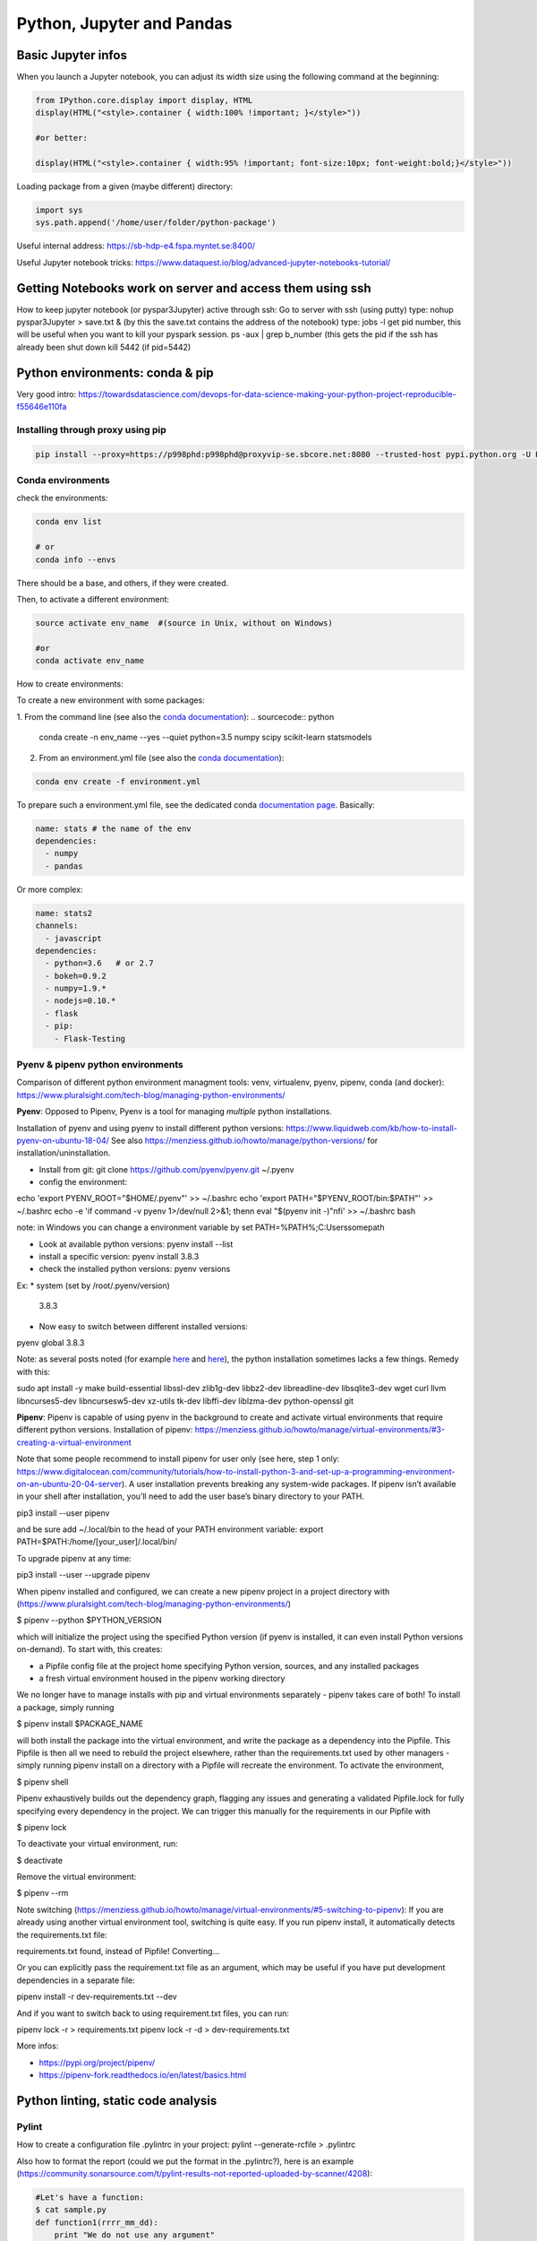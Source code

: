 ===============================================
 Python, Jupyter and Pandas
===============================================

Basic Jupyter infos
===============================================

When you launch a Jupyter notebook, you can adjust its width size using the following command at the beginning:
   
.. sourcecode:: python

   from IPython.core.display import display, HTML
   display(HTML("<style>.container { width:100% !important; }</style>"))
   
   #or better:
   
   display(HTML("<style>.container { width:95% !important; font-size:10px; font-weight:bold;}</style>"))
   
Loading package from a given (maybe different) directory:

.. sourcecode:: python

   import sys
   sys.path.append('/home/user/folder/python-package') 
   
Useful internal address: https://sb-hdp-e4.fspa.myntet.se:8400/    

Useful Jupyter notebook tricks: https://www.dataquest.io/blog/advanced-jupyter-notebooks-tutorial/
   
Getting Notebooks work on server and access them using ssh
=================================================================

How to keep jupyter notebook (or pyspar3Jupyter) active through ssh:
Go to server with ssh (using putty)
type: nohup pyspar3Jupyter > save.txt &  (by this the save.txt contains the address of the notebook)
type: jobs -l get pid number, this will be useful when you want to kill your pyspark session.
ps -aux | grep b_number (this gets the pid if the ssh has already been shut down
kill 5442 (if pid=5442)

Python environments: conda & pip
===============================================

Very good intro: https://towardsdatascience.com/devops-for-data-science-making-your-python-project-reproducible-f55646e110fa

Installing through proxy using pip
-----------------------------------------------

.. sourcecode:: python

  pip install --proxy=https://p998phd:p998phd@proxyvip-se.sbcore.net:8080 --trusted-host pypi.python.org -U PACKAGE_NAME
   
Conda environments
-----------------------------------------------

check the environments:

.. sourcecode:: python

  conda env list
  
  # or
  conda info --envs

There should be a base, and others, if they were created.

Then, to activate a different environment:

.. sourcecode:: python

  source activate env_name  #(source in Unix, without on Windows)
  
  #or 
  conda activate env_name
  
How to create environments: 

To create a new environment with some packages: 

1. From the command line (see also the `conda documentation <https://docs.conda.io/projects/conda/en/latest/user-guide/tasks/manage-environments.html#creating-an-environment-with-commands>`_): 
.. sourcecode:: python

  conda create -n env_name --yes --quiet python=3.5 numpy scipy scikit-learn statsmodels
  
2. From an environment.yml file (see also the `conda documentation <https://docs.conda.io/projects/conda/en/latest/user-guide/tasks/manage-environments.html#creating-an-environment-from-an-environment-yml-file>`_):

.. sourcecode:: python

  conda env create -f environment.yml
  
To prepare such a environment.yml file, see the dedicated conda `documentation page <https://docs.conda.io/projects/conda/en/latest/user-guide/tasks/manage-environments.html#create-env-file-manually>`_. Basically:

.. sourcecode:: python

  name: stats # the name of the env
  dependencies:
    - numpy
    - pandas
  
Or more complex:

.. sourcecode:: python

  name: stats2
  channels:
    - javascript
  dependencies:
    - python=3.6   # or 2.7
    - bokeh=0.9.2
    - numpy=1.9.*
    - nodejs=0.10.*
    - flask
    - pip:
      - Flask-Testing

Pyenv & pipenv python environments
---------------------------------------

Comparison of different python environment managment tools: venv, virtualenv, pyenv, pipenv, conda (and docker): https://www.pluralsight.com/tech-blog/managing-python-environments/

**Pyenv**: Opposed to Pipenv, Pyenv is a tool for managing *multiple* python installations. 

Installation of pyenv and using pyenv to install different python versions: https://www.liquidweb.com/kb/how-to-install-pyenv-on-ubuntu-18-04/ 
See also https://menziess.github.io/howto/manage/python-versions/ for installation/uninstallation. 

- Install from git: git clone https://github.com/pyenv/pyenv.git ~/.pyenv

- config the environment:

echo 'export PYENV_ROOT="$HOME/.pyenv"' >> ~/.bashrc
echo 'export PATH="$PYENV_ROOT/bin:$PATH"' >> ~/.bashrc
echo -e 'if command -v pyenv 1>/dev/null 2>&1; then\n eval "$(pyenv init -)"\nfi' >> ~/.bashrc
bash

note: in Windows you can change a environment variable by set PATH=%PATH%;C:\Users\some\path\

- Look at available python versions: pyenv install --list

- install a specific version: pyenv install 3.8.3

- check the installed python versions: pyenv versions

Ex:
* system (set by /root/.pyenv/version)
  3.8.3

- Now easy to switch between different installed versions: 

pyenv global 3.8.3

Note: as several posts noted (for example `here <https://stackoverflow.com/questions/38701203/error-missing-the-openssl-lib-while-trying-to-install-python>`_ and `here <https://stackoverflow.com/questions/12806122/missing-python-bz2-module>`_), the python installation sometimes lacks a few things. Remedy with this:

sudo apt install -y make build-essential libssl-dev zlib1g-dev libbz2-dev libreadline-dev libsqlite3-dev wget curl llvm libncurses5-dev libncursesw5-dev xz-utils tk-dev libffi-dev liblzma-dev python-openssl git

**Pipenv**: Pipenv is capable of using pyenv in the background to create and activate virtual environments that require different python versions.
Installation of pipenv: https://menziess.github.io/howto/manage/virtual-environments/#3-creating-a-virtual-environment 

Note that some people recommend to install pipenv for user only (see here, step 1 only: https://www.digitalocean.com/community/tutorials/how-to-install-python-3-and-set-up-a-programming-environment-on-an-ubuntu-20-04-server). A user installation prevents breaking any system-wide packages. If pipenv isn’t available in your shell after installation, you’ll need to add the user base’s binary directory to your PATH.

pip3 install --user pipenv

and be sure add ~/.local/bin to the head of your PATH environment variable: export PATH=$PATH:/home/[your_user]/.local/bin/

To upgrade pipenv at any time:

pip3 install --user --upgrade pipenv

When pipenv installed and configured, we can create a new pipenv project in a project directory with (https://www.pluralsight.com/tech-blog/managing-python-environments/)

$ pipenv --python $PYTHON_VERSION

which will initialize the project using the specified Python version (if pyenv is installed, it can even install Python versions on-demand). To start with, this creates:

- a Pipfile config file at the project home specifying Python version, sources, and any installed packages

- a fresh virtual environment housed in the pipenv working directory

We no longer have to manage installs with pip and virtual environments separately - pipenv takes care of both! To install a package, simply running

$ pipenv install $PACKAGE_NAME

will both install the package into the virtual environment, and write the package as a dependency into the Pipfile. This Pipfile is then all we need to rebuild the project elsewhere, rather than the requirements.txt used by other managers - simply running pipenv install on a directory with a Pipfile will recreate the environment. To activate the environment,

$ pipenv shell

Pipenv exhaustively builds out the dependency graph, flagging any issues and generating a validated Pipfile.lock for fully specifying every dependency in the project. We can trigger this manually for the requirements in our Pipfile with

$ pipenv lock

To deactivate your virtual environment, run:

$ deactivate

Remove the virtual environment:

$ pipenv --rm

Note switching (https://menziess.github.io/howto/manage/virtual-environments/#5-switching-to-pipenv): If you are already using another virtual environment tool, switching is quite easy. If you run pipenv install, it automatically detects the requirements.txt file:

requirements.txt found, instead of Pipfile! Converting…

Or you can explicitly pass the requirement.txt file as an argument, which may be useful if you have put development dependencies in a separate file:

pipenv install -r dev-requirements.txt --dev

And if you want to switch back to using requirement.txt files, you can run:

pipenv lock -r > requirements.txt
pipenv lock -r -d > dev-requirements.txt

More infos: 

- https://pypi.org/project/pipenv/

- https://pipenv-fork.readthedocs.io/en/latest/basics.html

Python linting, static code analysis
=======================================

Pylint
---------------------------------------

How to create a configuration file .pylintrc in your project: pylint --generate-rcfile > .pylintrc

Also how to format the report (could we put the format in the .pylintrc?), here is an example (https://community.sonarsource.com/t/pylint-results-not-reported-uploaded-by-scanner/4208):

.. sourcecode:: python

  #Let's have a function:  
  $ cat sample.py 
  def function1(rrrr_mm_dd):
      print "We do not use any argument"
  
  $ pylint sample.py -r n --msg-template="{path}:{line}: [{msg_id}({symbol}), {obj}] {msg}" | tee pylint.txt
  No config file found, using default configuration
  ************* Module sample
  sample.py:1: [C0111(missing-docstring), ] Missing module docstring
  sample.py:1: [C0111(missing-docstring), function1] Missing function docstring

Flake8
---------------------------------------


Visual Studio Code set-up
=======================================

Taken from https://menziess.github.io/howto/enhance/your-python-vscode-workflow/

The default values of the settings.json file can be seen in https://code.visualstudio.com/docs/getstarted/settings

In settings.json (ctrl-shift-P):

.. sourcecode:: python

  {
    "python.pythonPath": ".venv/bin/python"
  }
  
For testing and linting, we can use install in the local (project) environment

pipenv install -d mypy autopep8 \
  flake8 pytest bandit pydocstyle
  
The settings of vscode can be overridden by workspace settings per project. In settings.json:

.. sourcecode:: python

  {
    "python.autoComplete.addBrackets": true,
    "python.formatting.provider": "autopep8",
    "python.jediEnabled": false,
    "python.linting.mypyEnabled": true,
    "python.linting.flake8Enabled": true,
    "python.linting.pylintEnabled": false,
    "python.linting.pydocstyleEnabled": true,
    "python.testing.unittestEnabled": false,
    "python.testing.nosetestsEnabled": false,
    "python.testing.pytestEnabled": true,
    "python.testing.pytestArgs": [
      "tests"
    ]
  }

Some of these frameworks produce temporary folders, which can clutter your file explorer, and slow down file indexing. You can disable indexing for these files by passing a glob pattern to the files.watcherExclude field:

.. sourcecode:: python

  {
    "files.watcherExclude": {
      "**/build/**": true,
      "**/dist/**": true,
      "**/.ipynb_checkpoints/**": true,
      "**/*.egg-info/**": true,
      "**/.pytest_cache/**": true,
      "**/__pycache__/**": true,
      "**/.mypy_cache/**": true,
      "**/.venv/**": true
    },
    "files.exclude": {
      "**/.pytest_cache/**": true,
      "**/.mypy_cache/**": true,
      "**/__pycache__/**": true,
      "**/*.egg-info/**": true
    }
  }


Python basic info
=======================================

Formats for printing
---------------------------------------

See https://www.geeksforgeeks.org/python-output-formatting/

The general syntax for a format placeholder is:  %[flags][width][.precision]type 

.. sourcecode:: python

  # print integer and float value 
  print("Geeks : % 2d, Portal : % 5.2f" %(1, 05.333))  
  
  # print exponential value 
  print("% 10.3E"% (356.08977)) 
  
Using format():

.. sourcecode:: python

  # using format() method and refering a position of the object 
  print('{0} and {1}'.format('Geeks', 'Portal'))   
  
  # combining positional and keyword arguments 
  print('Number one portal is {0}, {1}, and {other}.'
       .format('Geeks', 'For', other ='Geeks'))   
       
  # using format() method with number  
  print("Geeks :{0:2d}, Portal :{1:8.2f}". 
        format(12, 00.546))        

How many cores in the edge node?
-----------------------------------------------

.. sourcecode:: python

  import multiprocessing
  print(multiprocessing.cpu_count())
  
56  
  
Similar to linux command nproc --all (or grep -c ^processor /proc/cpuinfo)

The command grep ^cpu\\scores /proc/cpuinfo | uniq |  awk '{print $4}' 
gives 14. Means these are true cores, 56 are the number of threads.

Basic dates in Python
-----------------------------------------------

How to add/substract some time to dates in python?

.. sourcecode:: python

  import datetime
  from dateutil.relativedelta import relativedelta
 
  sub_days = datetime.datetime.today() + relativedelta(days=-6)
  sub_months = datetime.datetime.today() + relativedelta(months=-6)
  sub_years = datetime.datetime.today() + relativedelta(years=-6)
 
  sub_hours = datetime.datetime.today() + relativedelta(hours=-6)
  sub_mins = datetime.datetime.today() + relativedelta(minutes=-6)
  sub_seconds = datetime.datetime.today() + relativedelta(seconds=-6)
 
  print("Current Date Time:", datetime.datetime.today())
  print("Subtract 6 days:", sub_days)
  print("Subtract 6 months:", sub_months)
  print("Subtract 6 years:", sub_years)
  print("Subtract 6 hours:", sub_hours)
  print("Subtract 6 mins:", sub_mins)
  print("Subtract 6 seconds:", sub_seconds)
  
How to convert dates from datetime to string:

.. sourcecode:: python

  from datetime import datetime
  datetime.today().strftime("%Y-%m-%d")  
  
How to get first day of month:

.. sourcecode:: python

  from datetime import datetime
  datetime.today().replace(day=1)  
  
  
Docstrings in functions and classes:
-----------------------------------------------

Docstring is a great tool for code understanding, especially when it is not written by you...or when you wrote it long time ago! The idea is just to supply each function and class with a consistent explanation of its aim (why is it needed for, what it does), the description of the different input and output objects. It is a good habit to use them.

There is a PEP on docstrings (PEP257): https://www.python.org/dev/peps/pep-0257/

Here some few examples, taken/adapted from https://www.geeksforgeeks.org/python-docstrings/:  

One line docstrings (for very obvious functions):
	
.. sourcecode:: python 
    
  def power(a, b):
      """Returns arg1 raised to power arg2."""
    
      return a**b
   
  # To access the function description, for example from your notebook, you can use:
  print(power.__doc__)
 
  # Or similarly:
  help(power)
  
Multi line docstrings:
	
.. sourcecode:: python 
    
  def my_function(arg1,arg2):
      """
      Summary line.
   
      Extended description of function.
   
      Parameters:
      arg1 (int): Description of arg1
      arg2 (int): Description of arg2
   
      Returns:
      result (int): Description of return value  
      """
     
      result = arg1+arg2 
 
      return result
   
  print(my_function.__doc__)
  
Class docstrings:
	
.. sourcecode:: python 
    
  class ComplexNumber:
    """
    This is a class for mathematical operations on complex numbers.
       
    Attributes:
        real (int): The real part of complex number.
        imag (int): The imaginary part of complex number.
    """
   
    def __init__(self, real, imag):
        """
        The constructor for ComplexNumber class.
   
        Parameters:
           real (int): The real part of complex number.
           imag (int): The imaginary part of complex number.   
        """
   
    def add(self, num):
        """
        The function to add two Complex Numbers.
   
        Parameters:
            num (ComplexNumber): The complex number to be added.
           
        Returns:
            ComplexNumber: A complex number which contains the sum.
        """
   
        re = self.real + num.real
        im = self.imag + num.imag
   
        return ComplexNumber(re, im)
   
  help(ComplexNumber)  # to access Class docstring
  help(ComplexNumber.add)  # to access method's docstring  
  
PEP - Code Refactoring - Autopep8
-----------------------------------------------

See  https://pypi.org/project/autopep8/

.. sourcecode:: python 

  autopep8 --in-place --aggressive --aggressive code.py

If done with Visual Studio Code, the settings should be adapted. Type 'Ctrl + ,' and this will open the options pallet. Here type in proxy and this will show all the proxy settings. Click on the settings.json file and update the contents so they look like the following:

.. sourcecode:: python 

  {
    "http.proxy": "http://{your_pid_here}:{your_pid_here}@proxyvip-se.sbcore.net:8080",
    "http.proxyStrictSSL": false,
    "python.linting.enabled": true,
    "python.linting.pep8Args": [
        "--ignore=E501,E265"
    ],
    "python.linting.pep8Enabled": true,
    "python.linting.pylintEnabled": true,
    "python.pythonPath": "C:\\Anaconda3\\python.exe",
    "window.zoomLevel": 0,
    "python.dataScience.jupyterServerURI": "http://sb-hdpdev-e3.fspa.myntet.se:4191/?token=test"
  }


Unit tests in Python: pytest
-----------------------------------------------------------

Good links: 

- https://realpython.com/pytest-python-testing/ 

- https://menziess.github.io/howto/test/python-code/

About fixtures (from the link above):

Imagine you’re writing a function, format_data_for_display(), to process the data returned by an API endpoint. The data represents a list of people, each with a given name, family name, and job title. The function should output a list of strings that include each person’s full name (their given_name followed by their family_name), a colon, and their title. To test this, you might write the following code:

.. sourcecode:: python

  def format_data_for_display(people):
      ...  # Implement this!
  
  def test_format_data_for_display():
      people = [
          {
              "given_name": "Alfonsa",
              "family_name": "Ruiz",
              "title": "Senior Software Engineer",
          },
          {
              "given_name": "Sayid",
              "family_name": "Khan",
              "title": "Project Manager",
          },
      ]
  
      assert format_data_for_display(people) == [
          "Alfonsa Ruiz: Senior Software Engineer",
          "Sayid Khan: Project Manager",
      ]

Now suppose you need to write another function to transform the data into comma-separated values for use in Excel. The test would look awfully similar:

.. sourcecode:: python

  def format_data_for_excel(people):
      ... # Implement this!
  
  def test_format_data_for_excel():
      people = [
          {
              "given_name": "Alfonsa",
              "family_name": "Ruiz",
              "title": "Senior Software Engineer",
          },
          {
              "given_name": "Sayid",
              "family_name": "Khan",
              "title": "Project Manager",
          },
      ]
  
      assert format_data_for_excel(people) == """given,family,title
  Alfonsa,Ruiz,Senior Software Engineer
  Sayid,Khan,Project Manager
  """

If you find yourself writing several tests that all make use of the same underlying test data (or python object), then a fixture may be in your future. You can pull the repeated data into a single function decorated with @pytest.fixture to indicate that the function is a pytest fixture:

.. sourcecode:: python

  import pytest
  
  @pytest.fixture
  def example_people_data():
      return [
          {
              "given_name": "Alfonsa",
              "family_name": "Ruiz",
              "title": "Senior Software Engineer",
          },
          {
              "given_name": "Sayid",
              "family_name": "Khan",
              "title": "Project Manager",
          },
      ]
    
You can use the fixture by adding it as an argument to your tests. Its value will be the return value of the fixture function:

.. sourcecode:: python

  def test_format_data_for_display(example_people_data):
      assert format_data_for_display(example_people_data) == [
          "Alfonsa Ruiz: Senior Software Engineer",
          "Sayid Khan: Project Manager",
      ]
  
  def test_format_data_for_excel(example_people_data):
      assert format_data_for_excel(example_people_data) == """given,family,title
  Alfonsa,Ruiz,Senior Software Engineer
  Sayid,Khan,Project Manager
  """

Each test is now notably shorter but still has a clear path back to the data it depends on. Be sure to name your fixture something specific. That way, you can quickly determine if you want to use it when writing new tests in the future! 

Another simple fixture example (from https://menziess.github.io/howto/test/python-code/):

.. sourcecode:: python

  # Let's have some function
    def say_hello_to(name='World'):
        return f'Hello {name}!'
  
  
  # We define here the fixture in the test file:
  """Some data for our tests."""
  from pytest import fixture
  @fixture
  def names():
      return 'Bob', '', None, 123, [], ()
      
  # Now the test can run like this, to test many different formats at once (defined in the fixture function):
  def test_say_hello_to(names):
      assert say_hello_to('Stefan') == 'Hello Stefan!'
  
      bob, empty, none, integer, li, tup = names
  
      assert say_hello_to(bob) == 'Hello Bob!'
      assert say_hello_to(empty) == 'Hello !'
      assert say_hello_to(none) == 'Hello None!'
      assert say_hello_to(integer) == 'Hello 123!'
      assert say_hello_to(li) == 'Hello []!'
      assert say_hello_to(tup) == 'Hello ()!'

Doctest: we can also do tests using function docstrings:

.. sourcecode:: python

  # Here some function with a test in the docstring:
  def say_hello_to(name='World'):
      """Say hello.
  
      >>> say_hello_to('Stefan')
      'Hello Bob!'
      """
      return f'Hello {name}!'

Now the test will run like this:

➜ pytest --doctest-modules
...
009     >>> say_hello_to('Stefan')
Expected:
    'Hello Bob!'
Got:
    'Hello Stefan!'
    
So here, the test is defined in the docstring itself!    

How to package an application in python
===========================================================

Good links:

- General tutorial: https://packaging.python.org/tutorials/packaging-projects/

- Here is an example of project that can be used to build a package: https://github.com/pypa/sampleproject

Numpy basic documentation
===========================================================

.. figure:: Cheatsheets/Numpy_Python_Cheat_Sheet.png
   :scale: 100 %
   :alt: map to buried treasure

   This Cheatsheet is taken from DataCamp. 


Basic Pandas documentation
============================================================

.. topic:: Introduction

    The objective here is to have everything useful for the projects, not to make a complete documentation of the whole package. Here I will try to document both version 1.6 and >2.0. A special enphase will be done on machine learning module ml (mllib is outdated).
 
 
 
Good Pandas links:
----------------------------

A good link on data manipulations: https://www.analyticsvidhya.com/blog/2016/01/12-pandas-techniques-python-data-manipulation/
   
Loading Pandas dataframe from file
------------------------------------------------------------

.. sourcecode:: python

  #Loading a Pandas dataframe:
  df_pd = pd.read_csv("/home/BC4350/Desktop/Iris.csv")
   
   
Creation of some data in a Pandas dataframe
------------------------------------------------------------

.. sourcecode:: python

  # A set of baby names and birth rates:
  names = ['Bob','Jessica','Mary','John','Mel']
  births = [968, 155, 77, 578, 973]

  #We merge the 2 lists using the zip function:
  BabyDataSet = list(zip(names,births))

  #We create the DataFrame:
  df = pd.DataFrame(data = BabyDataSet, columns=['Names', 'Births'])

   	Names 	Births
  0 	Bob 	968
  1 	Jessica 155
  2 	Mary 	77
  3 	John 	578
  4 	Mel 	973
  
Creating dataframe with several objects per cell
------------------------------------------------------------
  
.. sourcecode:: python

  a = ['a1','a2','a3']
  b = ['b1','b2','b3']
  uu = [[a,b] for a,b in list(zip(a,b))]
  vv = [{'a':a,'b':b} for a,b in list(zip(a,b))]
  df = pd.DataFrame()
  df['version_list'] = uu
  df['version_dico'] = vv
  df  
  
    version_list version_dico
  0 [a1, b1]     {'a': 'a1', 'b': 'b1'} 
  1 [a2, b2]     {'a': 'a2', 'b': 'b2'} 
  2 [a3, b3]     {'a': 'a3', 'b': 'b3'} 
  
  
Stacking of dataframes in Pandas
------------------------------------------------------------

This will create a new df that contains the columns of both dataframes:

.. sourcecode:: python

  df1 = pd.DataFrame([1,2,3],columns=['A'])
  df2 = pd.DataFrame([4,5,6],columns=['B'])
  df3 = pd.concat([df1,df2],axis=1)

 
How to shuffle the columns of a dataframe?
------------------------------------------------------------

Simply by using the "sample" method, which allows to shuffle rows (only). For that we first transpose the df first:

.. sourcecode:: python

  # Shuffling the columns
  df_T = df.T
  df_T = df_T.sample(frac=1) 
  df   = df_T.T

  
Pandas and memory
------------------------------------------------------------

How to estimate the size a dataframe takes in memory?

.. sourcecode:: python

  df = pd.DataFrame(np.random.random((100,100)))
  df.values.nbytes  
  
  80000 #number of bytes
  
  #Here it gives the number of bytes for EACH column:
  df.memory_usage()
  
  #info()
  df.info() gives the types of the columns and the total memory used
  
  
Re-setting of index in Pandas dataframes
---------------------------------------------------

http://pandas.pydata.org/pandas-docs/stable/generated/pandas.DataFrame.set_index.html  

https://pandas.pydata.org/pandas-docs/stable/generated/pandas.DataFrame.reset_index.html

.. sourcecode:: python

  # Use a column of df for index:
  ts_all.set_index('transactiondate',inplace=True)

  # Reset index to 0,1,2,3... (note that the old index will be as the first column of the df)
  ts_all.reset_index(inplace=True)

Iterating over Pandas dataframe rows:
---------------------------------------------------

http://pandas.pydata.org/pandas-docs/version/0.17.0/generated/pandas.DataFrame.iterrows.html

A simple example:

.. sourcecode:: python

  for i, row in df.iterrows()
    print(row)

Check number of nulls in each feature column
-----------------------------------------------------

.. sourcecode:: python

  # This will output all column names and the number of nulls in them
  nulls_per_column = df.isnull().sum()
  print(nulls_per_column)    
  
Identify which columns are categorical and which are not (important for some ML algorithms)
--------------------------------------------------------------------  
  
.. sourcecode:: python  
  
  # Create a boolean mask for categorical columns
  categorical_feature_mask = df.dtypes == object

  # Get list of categorical column names
  categorical_columns = df.columns[categorical_feature_mask].tolist()

  # Get list of non-categorical column names
  non_categorical_columns = df.columns[~categorical_feature_mask].tolist()  
  
Deleting a column, or list of columns:  
-----------------------------------------------------

.. sourcecode:: python

  df.drop(['column'], axis=1, inplace=True)
  df.drop(['column1','column2'], axis=1, inplace=True)

  
Displaying dataframes to screen
-----------------------------------------------------

.. sourcecode:: python

  #This allows you to display as many rows as you wish when you display the dataframe (works also for max_rows):
  pd.options.display.max_columns = 50   #By default 20 only  
  
  #This display the 5 first rows:
  df.head(5)
  
  #This display the 5 last rows:
  df.tail(5)  
  
  Display several dataframes in the same HTML format in one cell:
  from IPython.core import display as ICD
  ICD.display(df1.head())
  ICD.display(df2.head())  
  
Reading very big files using chunk
-----------------------------------------------------
  
For csv that can be bigger than the RAM, we can load chunks of them, and perform (for example, can be different action) a filtering on the chunks like this:
  
.. sourcecode:: python
  
  def filter_is_long_trip(data):
    "Returns DataFrame filtering trips longer than 20 minutes"
    is_long_trip = (data.trip_time_in_secs > 1200)
    return data.loc[is_long_trip]

  chunks = []

  for chunk in pd.read_csv(filename, chunksize=1000):
    chunks.append(filter_is_long_trip(chunk))

  #or in a simpler way:  
  chunks = [filter_is_long_trip(chunk) for chunk in pd.read_csv(filename,chunksize=1000) ]  
  
  #Then we can use these filtered chunks and stack them into a single dataframe:
  df = pd.concat(chunks)
  
  
Reading JSON blobs (from command line)  
-----------------------------------------------------

.. sourcecode:: python

  import pandas as pd
  import sys  
  json_string = sys.argv[1]
  print(pd.DataFrame(eval(json_string)))
  
  # We run the code like this: python test_json.py {'knid':{'0':'123456','1':'123456','2':'123457'},'score':{'0':'C2-1','1':'C2-2','2':'C4-1'},'join_dt':{'0':'2018-01-01','1':'2018-01-02','2':'2018-01-03'}}
  
.. figure:: Images/Json_output.png
   :scale: 100 %
   :alt: Json output
   
  
Getting the gender from Danish CPR number  
-----------------------------------------------------

.. sourcecode:: python

  dff = pd.DataFrame({'a': [1,2,3], 'knid': ['1305810001','1305810002','1305810004']})
  dff.loc[dff['knid'].str[9:10].astype(int) % 2 == 1,'gender'] = 'male'
  dff.loc[dff['knid'].str[9:10].astype(int) % 2 == 0,'gender'] = 'female'
  dff
  
    a knid       gender
  0 1 1305810001 male 
  1 2 1305810002 female 
  2 3 1305810004 female 
  
  
Retrieval of data from SQL data warehouse
-----------------------------------------------------

This exports the data in a simple array:

.. sourcecode:: python

  import pyodbc as odbc 

  # Some super SQL query
  sql = """SELECT top 100
  _ts_from as RUN_TS
  ,b.[AC_KEY]
  ,[PROBABILITY_TRUE]
  FROM [MCS_BATCH].[test].[B_DCS_DK_ROL] b
  JOIN mcs_batch.ctrl.run_info r ON r.RUN_ID=b.RUN_ID
  """
  conn = odbc.connect(r'Driver={SQL Server};Server=CF4S01\INST001;Database=MCS_BATCH;Trusted_Connection=yes;')
  crsr = conn.cursor()
  crsr.execute(sql)
  params=crsr.fetchall()
  crsr.close()
  conn.close()
  
  
But if we want to have the data immediately loaded into a dataframe, then we can use these functions:

.. sourcecode:: python

  import pypyodbc as odbc

  def Extract_data_from_SQLserver(Server,DataBase,SQLcommand):    
    cnxn = odbc.connect(r'Driver={SQL Server};Server='+Server+';Database='+DataBase+';Trusted_Connection=yes;') 
    cursor = cnxn.cursor()
    
    #THE EXTRACTION OF HEADER AND DATA
    res = cursor.execute(SQLcommand)
    header = [tuple[0] for tuple in res.description]
    data = cursor.fetchall()
    
    #WRITING RESULT TO CSV
    df = pd.DataFrame(data, columns=header)
    cursor.close()
    cnxn.close()
    return df
	
	
  #And we can use it like this:	
  #some SQL command: 	
  SQLcommand = """
  select *
  from ETZ33839AA.dbo.HNWI_main_data_step5
  order by inv_id, the_months
  """

  df = Extract_data_from_SQLserver('etpew\INST004','ETZ33839AA',SQLcommand)
  
  
Exporting data to SQL warehouse
-------------------------------------------

Let's say we have some dataframe, here FinalListModel1:

.. sourcecode:: python

  import pypyodbc as odbc

  conn = odbc.connect(r'Driver={SQL Server};Server=CF4S01\INST001;Database=IMD_ML;Trusted_Connection=yes;')

  rows1 = list(FinalListModel1['caseid']) 
  rows2 = list(FinalListModel1['recordkey'])
  rows3 = list(FinalListModel1['score1'])
  rows = list(zip(rows1,rows2,rows3))

  cursor = conn.cursor() 

  stm="""
  DROP TABLE [MCS_ModelDev_BigDataAnalytics].[dbo].[DEBT_COL_OUTPUT]
  CREATE TABLE [MCS_ModelDev_BigDataAnalytics].[dbo].[DEBT_COL_OUTPUT] (
      [caseid] nvarchar(255),
      [recordkey] nvarchar(255),
      [score1] float
  )
  """
  res = cursor.execute(stm)
  cursor.executemany('INSERT INTO [MCS_ModelDev_BigDataAnalytics].[dbo].[DEBT_COL_OUTPUT] VALUES (?, ?, ?)', rows)
  conn.commit()
  
  cursor.close()
  conn.close()  


Transform format of dataframe: collapse multiple columns into one
------------------------------------------------------------------------------------------------

https://stackoverflow.com/questions/28520036/how-to-collapse-columns-into-row-elements-in-pandas

Here the task is to collapse multiple columns into one, keeping the same index (called "level_1" in the result)

.. sourcecode:: python

    df = pd.DataFrame(np.random.rand(4,5), columns = list('abcde'))
    df.head()
       
             a        b        c        d        e
    0 0.682871 0.287474 0.896795 0.043722 0.629443  
    1 0.456231 0.158333 0.796718 0.967837 0.611682  
    2 0.499535 0.545836 0.403043 0.465932 0.733136 
    3 0.553565 0.688499 0.813727 0.183788 0.631529   
  
    df.unstack().reset_index()   
    
      level_0  level_1         0
     0      a        0  0.682871 
     1      a        1  0.456231 
     2      a        2  0.499535 
     3      a        3  0.553565 
     4      b        0  0.287474 
     5      b        1  0.158333 
     6      b        2  0.545836 
     7      b        3  0.688499 
     8      c        0  0.896795 
     9      c        1  0.796718 
    10      c        2  0.403043 
    11      c        3  0.813727 
    12      d        0  0.043722 
    ....
    19      e        3  0.631529 
    
    # A more convenient form could be:

    df2 = df.unstack().reset_index().loc[:,['level_1',0]]
    df2.columns = ['index','value']
    df2.set_index('index',inplace=True)
    df2 

             value
    index
        0 0.682871 
        1 0.456231 
        2 0.499535 
        3 0.553565 
        0 0.287474 
        1 0.158333 
        2 0.545836 
        3 0.688499 
        0 0.896795 
        1 0.796718 
        2 0.403043 
        3 0.813727 
        0 0.043722 
    ...
        3 0.631529 
    
  

  
Apply function to all rows (axis=1) or to all columns (axis=0):
--------------------------------------------------------------------------------

.. sourcecode:: python

  #We need a function: here it counts the number of NaN in a x object
  def num_missing(x):
    return sum(x.isnull())

  #Applying per column:
  print "Missing values per column:"
  print df.apply(num_missing, axis=0) #axis=0 defines that function is to be applied on each column

  #Applying per row:
  print "Missing values per row:"
  print df.apply(num_missing, axis=1).head() #axis=1 defines that function is to be applied on each row
  
See also http://pandas.pydata.org/pandas-docs/stable/generated/pandas.DataFrame.apply.html#pandas.DataFrame.apply    
  
Note that it is also possible to add arguments of the function (if it has) in an "args" parameter of apply:
for example: df.apply(your_function, args=(2,3,4) )  
Here other example: 

.. sourcecode:: python

  def subtract_custom_value(x, custom_value):
    return x-custom_value
    
  df.apply(subtract_custom_value, args=(5,))
    
See also http://pandas.pydata.org/pandas-docs/stable/generated/pandas.Series.apply.html#pandas.Series.apply
  

Dataframe containing column of lists
------------------------------------------------

1. From 1 column of lists to several columns (explode operation)

Based on https://stackoverflow.com/questions/35491274/pandas-split-column-of-lists-into-multiple-columns

Containing lists in a column is handy for example when dealing with time series, or in general to contain different data format in the same dataframe.

How to explode the lists to several columns?

Let's say we have a df like this:

.. sourcecode:: python

  d1 = {'teams': [['SF', 'NYG'],['SF', 'NYG'],['SF', 'NYG'],
                  ['SF', 'NYG'],['SF', 'NYG'],['SF', 'NYG'],['SF', 'NYG']]}
  df2 = pd.DataFrame(d1)
  
  print (df2)
         teams
  0  [SF, NYG]
  1  [SF, NYG]
  2  [SF, NYG]
  3  [SF, NYG]
  4  [SF, NYG]
  5  [SF, NYG]
  6  [SF, NYG]

We can explode the column of lists in 2 columns in the same dataframe like this:

.. sourcecode:: python

  df2[['team1','team2']] = pd.DataFrame(df2.teams.values.tolist(), index= df2.index)

  print (df2)
         teams team1 team2
  0  [SF, NYG]    SF   NYG
  1  [SF, NYG]    SF   NYG
  2  [SF, NYG]    SF   NYG
  3  [SF, NYG]    SF   NYG
  4  [SF, NYG]    SF   NYG
  5  [SF, NYG]    SF   NYG
  6  [SF, NYG]    SF   NYG
  
We can also do the same and create a new dataframe:

.. sourcecode:: python

  df3 = pd.DataFrame(df2['teams'].values.tolist(), columns=['team1','team2'])

  print (df3)
  
    team1 team2
  0    SF   NYG
  1    SF   NYG
  2    SF   NYG
  3    SF   NYG
  4    SF   NYG
  5    SF   NYG
  6    SF   NYG

The same operation using apply function is a bad idea as very slow (loop).

For the same kind of operation in Spark there is the command "explode". See section "Revert from time series (list) format to traditional (exploded) format".

2. From several columns to 1 column of lists

How to do the inverse operation in Pandas? Making a column of lists from several columns? In Spark I know (See subsection "Create time series format from row time series")

In pandas a simple apply function can do it (although might be slow):

.. sourcecode:: python

  df = pd.DataFrame({'a': [1, 2, 3], 
                     'b': [4, 5, 6]}) 
  df.head() 

    a b
  0 1 4 
  1 2 5 
  2 3 6 
  
  df['ab'] = df[['a', 'b']].apply(lambda x: list(x), axis = 1) 
  df.head() 
  
    a b     ab
  0 1 4 [1, 4]
  1 2 5 [2, 5] 
  2 3 6 [3, 6]   
  
  Note that there is a MUCH faster way (try %timeit), since apply is a slow function:
  
  df['ab'] = [[a,b] for a,b in zip(df['a'], df['b'])] 
  
  The problem is that the syntax is not as flexible (does not allow long list of columns...)
  
  
  
Exploding a dataframe of lists of items (with ID column) into exploded ID-item column
--------------------------------------------------------------------------------------------------------

From https://towardsdatascience.com/pandas-tips-i-wish-i-knew-before-ef4ea6a39e1a

Let’s create a DataFrame with a column that has a random number of elements in lists:

.. sourcecode:: python

  n = 10
  df = pd.DataFrame(
      {
          "list_col": [[random.randint(0, 10) for _ in range(random.randint(3, 5))] for _ in range(10)],
      }
  )
  df.shape #(10, 1) output
  
  	list_col
  0	[0, 8, 4, 10]
  1	[0, 9, 9, 7]
  2	[7, 1, 0, 9, 6]
  3	[1, 3, 7]
  4	[1, 0, 1] 
  
Now, let’s execute the explode function.  

.. sourcecode:: python

  df = df.explode("list_col")
  df.shape #(40, 1) output
  
    list_col
 0	0
 0	8
 0	4
 0	10
 1	0
 1	9
 1	9  
 1  7

  
Group by operations in Pandas
------------------------------------------------

For a dataframe df with column ID, we can create a group by ID and count like this:

.. sourcecode:: python

  df.groupby(['ID']).size().reset_index(name='count')
  
  #Or equivalently:
  df.groupby(['ID']).size().rename('count').reset_index()
  
Where the rename just gives a name to the new column created (the count) and the reset_index gives a dataframe shape to the grouped object.
  

Multiple aggregation on groups:

.. sourcecode:: python

  #Here if we want to aggregate on several standard methods, like sum and max:
  
  df.groupby(['ID'])[['age','height']].agg(['max','sum'])
  
  #We can also aggrgate using a user-defined function:
  
  def data_range(series):
    return series.max() - series.min()
	
  df.groupby(['ID'])[['age','height']].agg(data_range)
  
  #We can also use dictionaries (to add names to aggregates):
  df.groupby(['ID'])[['age','height']].agg({'my_sum':'sum','my_range':data_range)
  

In the case we want to make counts of the biggest groups in a dataframe:

.. sourcecode:: python 
  
  #If we want to group by only one feature, "ID" and see which are biggest groups, then the simplest is:
  df['ID'].value_counts()
  
  #Equivalently (same result), we can use:
  df[['ID']].groupby(['ID']).size().sort_values(ascending=False)
  #or: df[['ID']].groupby(['ID']).size().reset_index(name="count").sort_values("count",ascending=False) for a df with named column
  
.. figure:: Images/Groupby0.png
   :scale: 70 %
   :alt: map to buried treasure
   
.. sourcecode:: python 
  
  #Equivalently (same result but with named "count" column), we can use:
  df[['ID']].groupby(['ID']).size().reset_index(name="count").sort_values("count",ascending=False)   
  
In the case we want several features to be grouped, the second method hereabove is appropriate:

.. sourcecode:: python

  #Equivalently (same result), we can use:
  df[['ID','merchant','Target2']].groupby(['ID','merchant','Target2']).size().sort_values(ascending=False)
  
  #This produces the series at left, in the following figure.
  
  #An equivalent way outputs the same info but as a dataframe (with named new column), not a pandas series:
  df[['ID','merchant','Target2']].groupby(['ID','merchant','Target2']).size().reset_index(name='count').sort_values(['count'],ascending=False)
  
.. figure:: Images/Groupby1.png
   :scale: 70 %
   :alt: map to buried treasure  
   
   
In the case we want to extract N rows randomly per group. So let's say we have a dataframe and group by a key "b":

.. sourcecode:: python

  df = pd.DataFrame({'a': [1,2,3,4,5,6,7,8,9,10,11], 'b': [1,1,1,0,0,0,0,2,2,2,2]})
  
  df.head(20)
  
  #There are 2 ways to do it: 
  
  #slower, but ouptut sorted by key:
  df.groupby('b', group_keys=False).apply(pd.DataFrame.sample, n=2).head(20)
  
  #much faster, just output not sorted by key:
  df.sample(frac=1).groupby('b').head(2)   
   

Ranking inside groups
-----------------------------------------------------

Let's say you want to rank data grouped by some columns: (https://pandas.pydata.org/pandas-docs/stable/generated/pandas.core.groupby.DataFrameGroupBy.rank.html )
We start from some dataframe:

.. sourcecode:: python

     caseid  merchant time
  0       1         a    1 
  1       1         a    2 
  2       1         a    3 
  3       2         b    1 
  4       2         b    2 
  5       2         c    1 

.. sourcecode:: python

  df['rank'] = df.groupby(['caseid','merchant'])['time'].rank(ascending=False).astype(int) 
  #Result:

     caseid  merchant time rank 
  0       1         a    1    3
  1       1         a    2    2
  2       1         a    3    1
  3       2         b    1    2
  4       2         b    2    1
  5       2         c    1    1
   
Apply vs transform operations on groupby objects
-----------------------------------------------------

Investigate here: https://stackoverflow.com/questions/27517425/apply-vs-transform-on-a-group-object

Comparison SQL-Pandas
------------------------------

An EXCELLENT post comparing Pandas and SQL is here: https://codeburst.io/how-to-rewrite-your-sql-queries-in-pandas-and-more-149d341fc53e

SQL-like WINDOW function... how to do in Pandas?

Here is a good example of SQL window function:
A first SQL query:
  
.. sourcecode:: python

  SELECT state_name,  
       state_population,
       SUM(state_population)
        OVER() AS national_population
  FROM population   
  ORDER BY state_name 

Pandas:

.. sourcecode:: python

  df.assign(national_population=df.state_population.sum()).sort_values('state_name')

A second SQL query:

.. sourcecode:: python

  SELECT state_name,  
       state_population,
       region,
       SUM(state_population)
        OVER(PARTITION BY region) AS regional_population
  FROM population    
  ORDER BY state_name

Pandas: (here on ONE COLUMN! the "state_population")

.. sourcecode:: python

  df.assign(regional_population=df.groupby('region')['state_population'].transform('sum')).sort_values('state_name')
  
  
Example of computing the cumulative sum of a quantity over 2 groups:

.. sourcecode:: python

  df = pd.DataFrame({'col1' : ['a','a','b','b','a'],
               'col2' : ['2013/01/03 00:00:00', '2013/03/05 09:43:31', '2013/03/07 00:00:00',\
                         '2013/03/07 00:00:00', '2013/03/07 00:00:00'],
               'col3' : [1,3,1,2,0]})
  df = df.sort_values(['col1','col2'])  
  
    col1 col2                col3
  0 a    2013/01/03 00:00:00 1 
  1 a    2013/03/05 09:43:31 3 
  4 a    2013/03/07 00:00:00 0 
  2 b    2013/03/07 00:00:00 1 
  3 b    2013/03/07 00:00:00 2 
  
  df = df.assign(cumsum_col3=df.groupby('col1')['col3'].transform('cumsum')).sort_values('col1')

    col1 col2                col3 cumsum_col3
  0 a    2013/01/03 00:00:00 1    1
  1 a    2013/03/05 09:43:31 3    4
  4 a    2013/03/07 00:00:00 0    4
  2 b    2013/03/07 00:00:00 1    1
  3 b    2013/03/07 00:00:00 2    3
  
In spark it would have been:

.. sourcecode:: python

  df = pd.DataFrame({'col1' : ['a','a','b','b','a'],
               'col2' : ['2013/01/03 00:00:00', '2013/03/05 09:43:31', '2013/03/07 00:00:00',\
                         '2013/03/07 00:00:00', '2013/03/07 00:00:00'],
               'col3' : [1,3,1,2,0]})
  df = df.sort_values(['col1','col2']) 
  dff = sqlContext.createDataFrame( df )  
  dff.show()
  
  +----+-------------------+----+
  |col1|               col2|col3|
  +----+-------------------+----+
  |   a|2013/01/03 00:00:00|   1|
  |   a|2013/03/05 09:43:31|   3|
  |   b|2013/03/07 00:00:00|   1|
  |   b|2013/03/07 00:00:00|   2|
  |   a|2013/03/07 00:00:00|   0|
  +----+-------------------+----+  
  
  window = Window.partitionBy('col1').orderBy(asc('col1'),asc('col2'))
  dff=dff.withColumn('cumsum_col3', sum('col3').over(window))
  dff.orderBy(asc('col1'),asc('col2')).show()  
  
  +----+-------------------+----+-----------+
  |col1|               col2|col3|cumsum_col3|
  +----+-------------------+----+-----------+
  |   a|2013/01/03 00:00:00|   1|          1|
  |   a|2013/03/05 09:43:31|   3|          4|
  |   a|2013/03/07 00:00:00|   0|          4|
  |   b|2013/03/07 00:00:00|   1|          3|
  |   b|2013/03/07 00:00:00|   2|          3|
  +----+-------------------+----+-----------+  
  
  

  
In general, comparison between simple SQL and Pandas operations: http://pandas.pydata.org/pandas-docs/stable/comparison_with_sql.html  

A simple selection for a few different id, in SQL:

.. sourcecode:: python

  SELECT KNID,CREATIONDATE,CREDIT_SCORE,produkt_count,customer_since
  FROM table
  WHERE KNID in('0706741860','2805843406','2002821926','0711691685','0411713083')

And with pandas:  
  
.. sourcecode:: python  
  
  knid_list = ['0706741860','2805843406','2002821926','0711691685','0411713083']
  for i,item in enumerate(knid_list):
      if i==0: filter_knids = (data['KNID']==item)
      if i>0 : filter_knids = (data['KNID']==item)|filter_knids        
  data.loc[filter_knids,['KNID','CREATIONDATE','CREDIT_SCORE','produkt_count','customer_since']]
  
Merging and Concatenation operations
---------------------------------------------------
In Pandas, all types of merging operations (the "join" in SQL) are done using the  :py:func:`merge` command (see http://pandas.pydata.org/pandas-docs/stable/merging.html ): 

.. sourcecode:: python

   pd.merge(left, right, how='inner', on=None, left_on=None, right_on=None,
         left_index=False, right_index=False, sort=True,
         suffixes=('_x', '_y'), copy=True, indicator=False)
		 
Note: if you need to merge 2 dataframes using several columns at the same time, it is possible:

.. sourcecode:: python

   new_df = pd.merge(A_df, B_df,  how='inner', left_on=['A_c1','c2'], right_on = ['B_c1','c2'])
		

Here is an excellent comparison between SQL and Pandas: http://pandas.pydata.org/pandas-docs/stable/comparison_with_sql.html#compare-with-sql-join


Pivot operations
---------------------------------

The pivot allows to change the order of columns as such. Let's say we have some data as a time series, for different customers A,B,C...:

.. sourcecode:: python

  import pandas.util.testing as tm; tm.N = 3
  def unpivot(frame):
    N, K = frame.shape
    data = {'balance' : frame.values.ravel('F'),
            'customer' : np.asarray(frame.columns).repeat(N),
            'date' : np.tile(np.asarray(frame.index), K)}
    return pd.DataFrame(data, columns=['date', 'customer', 'balance'])
  df = unpivot(tm.makeTimeDataFrame())
  
.. figure:: Images/pivot_table1.png
   :scale: 100 %
   :alt: output  
   
.. sourcecode:: python   

  df_pivot = df.pivot(index='date', columns='customer', values='balance')

.. figure:: Images/pivot_table2.png
   :scale: 100 %
   :alt: output  
  
Melting operation
---------------------------------

The melt operation simply reorganizes the dataframe. Let's say we have this df:

.. sourcecode:: python

  df = pd.DataFrame([[2, 4, 7, 8, 1, 3, 2013], [9, 2, 4, 5, 5, 6, 2014]], columns=['Amy', 'Bob', 'Carl', 'Chris', 'Ben', 'Other', 'Year'])
  df
  
.. figure:: Images/PandasMelt1.png
   :scale: 100 %
   :alt: Pandas Melt  
  
Now we want to reorganize the df so that we have one column "Year" and one column "Name", which contains all name. We then expect to have a third column containing the values:

.. sourcecode:: python

  df_melt = pd.melt(df, id_vars=['Year'], var_name='Name')  #value_name='bidule' if we want to change the name of the value column.
  df_melt
  
.. figure:: Images/PandasMelt2.png
   :scale: 100 %
   :alt: Pandas Melt  
  

Pandas Cheatsheet
------------------
  
.. figure:: Cheatsheets/Python_Pandas_Cheat_Sheet_2.png
   :scale: 100 %
   :alt: map to buried treasure

   This Cheatsheet is taken from DataCamp.
   
Also have a look at the cookbook: http://pandas.pydata.org/pandas-docs/stable/cookbook.html


Assigining values to dataframe
---------------------------------------------

We have a dataframe df with column A and B, and want to assign values to a new column ln_A

.. sourcecode:: python

  df = pd.DataFrame({'A': range(1, 6), 'B': np.random.randn(5)})
  df
  
     A B

  0 1 0.846677 

  1 2 0.749287 

  2 3 -0.236784 

  3 4 0.004051 

  4 5 0.360944 

  df = df.assign(ln_A = lambda x: np.log(x.A))
  df

     A B             ln_A

  0 1 0.846677   0.00

  1 2 0.749287   0.693

  2 3 -0.236784  1.098

  3 4 0.004051   1.386

  4 5 0.360944   1.609
  
  #We can also do like this to assign to  a whole column:

  newcol = np.log(df['B'])
  df = df.assign(ln_B=newcol)
  df  
  
     A B             ln_A       ln_B

  0 1 0.846677   0.00       -0.166

  1 2 0.749287   0.693     -0.288

  2 3 -0.236784  1.098     NaN

  3 4 0.004051   1.386     -5.508

  4 5 0.360944   1.609     -1.019
  
  #Of course the assignement to a whole column is better done using the simpler command: df['ln_B2'] = np.log(df['B'])
  #But the assign command is powerful because it allows the use of lambda functions.
  #Also, user-defined functions can be applied, using assign:
  
  def function_me(row):
      if row['A'] != 2:
          rest = 5
          return rest
      else:
          rest = 2
          return rest

  df = df.assign(bidon=df.apply(function_me, axis=1))
  df  
  
     A B             ln_A       ln_B      bidon

  0 1 0.846677   0.00       -0.166   5

  1 2 0.749287   0.693     -0.288   2

  2 3 -0.236784  1.098     NaN      5

  3 4 0.004051   1.386     -5.508   5

  4 5 0.360944   1.609     -1.019   5
  

Assigning using a function (with use of the .apply method of dataframes):

.. sourcecode:: python

  #Let's say we have a dataframe with a column "credit_score", you want to encode it using your own-defined rules:
  df = pd.DataFrame(['c-1','c-3','c-2'],columns=['credit_score'])

  def set_target(row):
    if   row['credit_score'] =='c-1' :
        return 0
    elif row['credit_score'] =='c-2' :
        return 1
    elif row['credit_score'] =='c-3' :
        return 2
    else:
        return 99

  #Creating new variable called "Target"
  df = df.assign(credit_score_encoded=df.apply(set_target, axis=1))
  df
  
    credit_score credit_score_encoded
  0 c-1          0 
  1 c-3          2 
  2 c-2          1 

   
Percentiles - quantiles in Pandas
--------------------------------------------
For example, to get the 5% percentile and the 95% percentile of a dataframe (for all columns, here columns are "2015" and "2016"), we can do:

.. sourcecode:: python

  df.quantile([0.05,0.95])  
   
Saving of Pandas dataframe to LIBSVM file format and inverse
------------------

The ``LIBSVM`` file format is often used in Spark (especially <=1.6).

.. sourcecode:: python

  import pandas as pd 
  import numpy as np 
  from sklearn.datasets import dump_svmlight_file 
 
  df = pd.DataFrame() 
  df['Id'] = np.arange(10) 
  df['F1'] = np.random.rand(10,) 
  df['F2'] = np.random.rand(10,) 
  df['Target'] = np.random.randint(2,size=10) #map(lambda x: -1 if x < 0.5 else 1, np.random.rand(10,)) 
  X = df[np.setdiff1d(df.columns,['Id','Target'])] 
  y = df.Target
  dump_svmlight_file(X,y,'smvlight.dat',zero_based=True,multilabel=False) 


#Now reading a SVMLigt file into (almost) a pandas object:
from sklearn.datasets import load_svmlight_file
data = load_svmlight_file('smvlight.dat')
XX,yy = data[0],data[1]


Note: we may also load two (or more) datasets at once: load_svmlight_fileS! 
X_train, y_train, X_test, y_test = load_svmlight_files( ("/path/to/train_dataset.txt", "/path/to/test_dataset.txt") )

Check that 2 dataframes are equal
---------------------------------------------

...and if not what differs between them:

.. sourcecode:: python

  def dataframes_comparison_tool(d1,d2):

    df1 = d1.copy()
    df2 = d2.copy()
    df1 = df1.fillna(0)
    df2 = df2.fillna(0)

    ne_stacked = (df1 != df2).stack()
    changed = ne_stacked[ne_stacked]
    difference_locations = np.where(df1 != df2)
    changed_from = df1.values[difference_locations]
    changed_to = df2.values[difference_locations]
    return pd.DataFrame({'from': changed_from, 'to': changed_to}, index=changed.index)

dataframes_comparison_tool(result,dask_result)

Pandas and memory
--------------------------------------

.. sourcecode:: python

  #lists all dataframes in memory
  alldfs = [var for var in dir() if isinstance(eval(var), pd.core.frame.DataFrame)]
  print(alldfs) # df1, df2

  
Cutting a dataframe into train-test-validation sets
--------------------------------------------------------------------------

.. sourcecode:: python

  def train_validate_test_split(df, train_percent=.6, validate_percent=.2, seed=None):
      np.random.seed(seed)
      perm = np.random.permutation(df.index)
      m = len(df.index)
      train_end = int(train_percent * m)
      validate_end = int(validate_percent * m) + train_end
      train = df.iloc[perm[:train_end]]
      validate = df.iloc[perm[train_end:validate_end]]
      test = df.iloc[perm[validate_end:]]
      return train, validate, test

  np.random.seed([3,1415])
  df = pd.DataFrame(np.random.rand(10, 5), columns=list('ABCDE'))
  
  train, validate, test = train_validate_test_split(df,train_percent=0.6,validate_percent=0.2) #if validation_percent=0, then test will just be complement of train test.  
  
  
Useful plots
===========

The Swarbee plot of seaborn
--------------------------------------

.. sourcecode:: python

  import matplotlib.pyplot as plt
  import seaborn as sns
  from sklearn.datasets import load_iris
  import pandas as pd
  import numpy as np

  iris = load_iris()

  df = pd.DataFrame(data= np.c_[iris['data'], iris['target']],
                     columns= iris['feature_names'] + ['species'])

  # Create bee swarm plot with Seaborn's default settings
  sns.swarmplot(x='species',y='petal length (cm)',data=df)
  plt.xlabel('species')
  plt.ylabel('length')
  plt.show()
  
  
.. figure:: Images/Swarbee_plot.png
   :scale: 100 %
   :alt: map to buried treasure

   This plot is taken from DataCamp.
   
   
Computation of PDF AND CDF plots (having only PDF)
--------------------------------------------------------------------   

Here I don't have the data behind, but it is roughly a dataframe with a PDF called df['fraction']. We want a multiplot with both PDF and CDF.

.. sourcecode:: python

  # This formats the plots such that they appear on separate rows
  fig, axes = plt.subplots(nrows=2, ncols=1)

  # Plot the PDF
  df.fraction.plot(ax=axes[0], kind='hist', bins=30, normed=True, range=(0,.3))
  plt.show()

  # Plot the CDF
  df.fraction.plot(ax=axes[1], kind='hist', bins=30, normed=True, cumulative=True, range=(0,.3))
  plt.show()
  
And the output is:  

.. figure:: Images/PDF_CDF.png
   :scale: 100 %
   :alt: map to buried treasure

   This plot is taken from DataCamp.  

Matplotlib: main functions
--------------------------------

fig.savefig('2016.png',dpi=600, bbox_inches='tight')   


Saving objects in Python
--------------------------------

Here are the functions for saving objects (using pickle, it is also possible and faster using cPickle, but not always available) and compressing them (using gzip):

.. sourcecode:: python

  def save(myObject, filename):
    '''
    Save an object to a compressed disk file.
    Works well with huge objects.
    '''
    #import cPickle  #(not always installed)
    #file = gzip.GzipFile(filename, 'wb')
    #cPickle.dump(myObject, file, protocol = -1)
    #file.close()

    #store the object
    #myObject = {'a':'blah','b':range(10)}
    file = gzip.open(filename,'wb') #ex: 'testPickleFile.pklz'
    pickle.dump(myObject,file)
    file.close()

  def load(filename):
    '''
    Loads a compressed object from disk
    '''
    #file = gzip.GzipFile(filename, 'rb')
    #myObject = cPickle.load(file)
    #file.close()    
    #return myObject
    
    #restore the object
    file = gzip.open(filename,'rb') #ex: 'testPickleFile.pklz'
    myObject = pickle.load(file)
    file.close() 
    return myObject

And we can use them like this:

.. sourcecode:: python

  myObject = {'a':'blah','b':range(10)}

  #store the object
  save(myObject,'bidule.pklz')

  #restore the object
  myNewObject = load('bidule.pklz')

  print( myObject )
  print( myNewObject )

  
Dask, or parallel Pandas
=====================================

Links:

- Cheatsheet: http://docs.dask.org/en/latest/_downloads/daskcheatsheet.pdf

- Dask general documentation: http://docs.dask.org/en/latest/dataframe.html

- Intro: https://towardsdatascience.com/how-i-learned-to-love-parallelized-applies-with-python-pandas-dask-and-numba-f06b0b367138

- Intro: https://sigdelta.com/blog/dask-introduction/

- On a cluster of several machines: http://matthewrocklin.com/blog/work/2017/01/12/dask-dataframes  

- Dask overview video (16 minutes): https://www.youtube.com/watch?v=ods97a5Pzw0

- Detailed Dask overview video (40 minutes): https://www.youtube.com/watch?v=mjQ7tCQxYFQ

- Parallelizing sklearn: https://github.com/dask/dask-examples/blob/master/machine-learning.ipynb

Other package: swifter:

- https://github.com/jmcarpenter2/swifter

- https://medium.com/@jmcarpenter2/swiftapply-automatically-efficient-pandas-apply-operations-50e1058909f9 


Python API's: Flask
=============================================

Flask fast tutorial: https://flask.palletsprojects.com/en/1.1.x/quickstart/

One nice example of data in and result output: https://pythonbasics.org/flask-template-data/ 

.. sourcecode:: python

  from flask import Flask, render_template, request
  app = Flask(__name__, template_folder='templates')

  @app.route('/')
  def student():
      return render_template('student.html')
 
  @app.route('/result', methods=['POST', 'GET'])
  def result():
      if request.method == 'POST':
          result = request.form
          return render_template("result.html", result=result)
  
  if __name__ == 'main':
      app.run(debug=True)

Then put these templates into a folder "templates" in the project repo:

student.html: 

.. sourcecode:: html

  <form action = "http://localhost:5000/result" method = "POST">
      <p>Name <input type = "text" name = "Name" /></p>
      <p>Physics <input type = "text" name = "Physics" /></p>
      <p>Chemistry <input type = "text" name = "chemistry" /></p>
      <p>Maths <input type ="text" name = "Mathematics" /></p>
      <p><input type = "submit" value = "submit" /></p>
   </form>
   
result.html   

.. sourcecode:: html

  <!doctype html>
    <table border = 1>
      {% for key, value in result.items() %}
  
      <tr>
         <th> {{ key }} </th>
         <td> {{ value }} </td>
      </tr>
  
      {% endfor %}
   </table>

Then to launch the stuff, run this:

.. sourcecode:: python

  python -m flask run
  
Example of deployment of a flask app using Azure DevOps: https://elevate-org.com/2019/10/15/build-devops-ci-cd-pipeline-for-python-flask-with-azure-devops/
